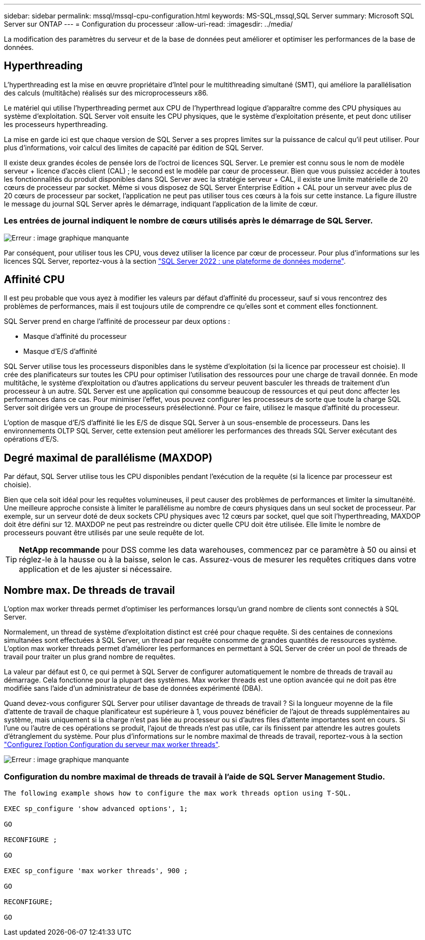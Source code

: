 ---
sidebar: sidebar 
permalink: mssql/mssql-cpu-configuration.html 
keywords: MS-SQL,mssql,SQL Server 
summary: Microsoft SQL Server sur ONTAP 
---
= Configuration du processeur
:allow-uri-read: 
:imagesdir: ../media/


[role="lead"]
La modification des paramètres du serveur et de la base de données peut améliorer et optimiser les performances de la base de données.



== Hyperthreading

L'hyperthreading est la mise en œuvre propriétaire d'Intel pour le multithreading simultané (SMT), qui améliore la parallélisation des calculs (multitâche) réalisés sur des microprocesseurs x86.

Le matériel qui utilise l'hyperthreading permet aux CPU de l'hyperthread logique d'apparaître comme des CPU physiques au système d'exploitation. SQL Server voit ensuite les CPU physiques, que le système d'exploitation présente, et peut donc utiliser les processeurs hyperthreading.

La mise en garde ici est que chaque version de SQL Server a ses propres limites sur la puissance de calcul qu'il peut utiliser. Pour plus d'informations, voir calcul des limites de capacité par édition de SQL Server.

Il existe deux grandes écoles de pensée lors de l'octroi de licences SQL Server. Le premier est connu sous le nom de modèle serveur + licence d'accès client (CAL) ; le second est le modèle par cœur de processeur. Bien que vous puissiez accéder à toutes les fonctionnalités du produit disponibles dans SQL Server avec la stratégie serveur + CAL, il existe une limite matérielle de 20 cœurs de processeur par socket. Même si vous disposez de SQL Server Enterprise Edition + CAL pour un serveur avec plus de 20 cœurs de processeur par socket, l'application ne peut pas utiliser tous ces cœurs à la fois sur cette instance. La figure illustre le message du journal SQL Server après le démarrage, indiquant l'application de la limite de cœur.



=== Les entrées de journal indiquent le nombre de cœurs utilisés après le démarrage de SQL Server.

image:mssql-hyperthreading.png["Erreur : image graphique manquante"]

Par conséquent, pour utiliser tous les CPU, vous devez utiliser la licence par cœur de processeur. Pour plus d'informations sur les licences SQL Server, reportez-vous à la section link:https://www.microsoft.com/en-us/sql-server/sql-server-2022-comparison["SQL Server 2022 : une plateforme de données moderne"^].



== Affinité CPU

Il est peu probable que vous ayez à modifier les valeurs par défaut d'affinité du processeur, sauf si vous rencontrez des problèmes de performances, mais il est toujours utile de comprendre ce qu'elles sont et comment elles fonctionnent.

SQL Server prend en charge l'affinité de processeur par deux options :

* Masque d'affinité du processeur
* Masque d'E/S d'affinité


SQL Server utilise tous les processeurs disponibles dans le système d'exploitation (si la licence par processeur est choisie). Il crée des planificateurs sur toutes les CPU pour optimiser l'utilisation des ressources pour une charge de travail donnée. En mode multitâche, le système d'exploitation ou d'autres applications du serveur peuvent basculer les threads de traitement d'un processeur à un autre. SQL Server est une application qui consomme beaucoup de ressources et qui peut donc affecter les performances dans ce cas. Pour minimiser l'effet, vous pouvez configurer les processeurs de sorte que toute la charge SQL Server soit dirigée vers un groupe de processeurs présélectionné. Pour ce faire, utilisez le masque d'affinité du processeur.

L'option de masque d'E/S d'affinité lie les E/S de disque SQL Server à un sous-ensemble de processeurs. Dans les environnements OLTP SQL Server, cette extension peut améliorer les performances des threads SQL Server exécutant des opérations d'E/S.



== Degré maximal de parallélisme (MAXDOP)

Par défaut, SQL Server utilise tous les CPU disponibles pendant l'exécution de la requête (si la licence par processeur est choisie).

Bien que cela soit idéal pour les requêtes volumineuses, il peut causer des problèmes de performances et limiter la simultanéité. Une meilleure approche consiste à limiter le parallélisme au nombre de cœurs physiques dans un seul socket de processeur. Par exemple, sur un serveur doté de deux sockets CPU physiques avec 12 cœurs par socket, quel que soit l'hyperthreading, MAXDOP doit être défini sur 12. MAXDOP ne peut pas restreindre ou dicter quelle CPU doit être utilisée. Elle limite le nombre de processeurs pouvant être utilisés par une seule requête de lot.


TIP: *NetApp recommande* pour DSS comme les data warehouses, commencez par ce paramètre à 50 ou ainsi et réglez-le à la hausse ou à la baisse, selon le cas. Assurez-vous de mesurer les requêtes critiques dans votre application et de les ajuster si nécessaire.



== Nombre max. De threads de travail

L'option max worker threads permet d'optimiser les performances lorsqu'un grand nombre de clients sont connectés à SQL Server.

Normalement, un thread de système d'exploitation distinct est créé pour chaque requête. Si des centaines de connexions simultanées sont effectuées à SQL Server, un thread par requête consomme de grandes quantités de ressources système. L'option max worker threads permet d'améliorer les performances en permettant à SQL Server de créer un pool de threads de travail pour traiter un plus grand nombre de requêtes.

La valeur par défaut est 0, ce qui permet à SQL Server de configurer automatiquement le nombre de threads de travail au démarrage. Cela fonctionne pour la plupart des systèmes. Max worker threads est une option avancée qui ne doit pas être modifiée sans l'aide d'un administrateur de base de données expérimenté (DBA).

Quand devez-vous configurer SQL Server pour utiliser davantage de threads de travail ? Si la longueur moyenne de la file d'attente de travail de chaque planificateur est supérieure à 1, vous pouvez bénéficier de l'ajout de threads supplémentaires au système, mais uniquement si la charge n'est pas liée au processeur ou si d'autres files d'attente importantes sont en cours. Si l'une ou l'autre de ces opérations se produit, l'ajout de threads n'est pas utile, car ils finissent par attendre les autres goulets d'étranglement du système. Pour plus d'informations sur le nombre maximal de threads de travail, reportez-vous à la section link:https://learn.microsoft.com/en-us/sql/database-engine/configure-windows/configure-the-max-worker-threads-server-configuration-option?view=sql-server-ver16&redirectedfrom=MSDN["Configurez l'option Configuration du serveur max worker threads"^].

image:mssql-max-worker-threads.png["Erreur : image graphique manquante"]



=== Configuration du nombre maximal de threads de travail à l'aide de SQL Server Management Studio.

....
The following example shows how to configure the max work threads option using T-SQL.

EXEC sp_configure 'show advanced options', 1;

GO

RECONFIGURE ;

GO

EXEC sp_configure 'max worker threads', 900 ;

GO

RECONFIGURE;

GO
....